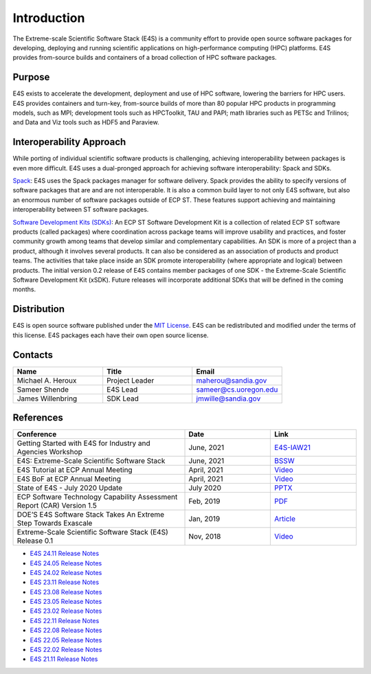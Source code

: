 Introduction
==============

The Extreme-scale Scientific Software Stack (E4S) is a community effort to
provide open source software packages for developing, deploying and running
scientific applications on high-performance computing (HPC) platforms.
E4S provides from-source builds and containers of a broad collection of HPC software packages.

Purpose
--------

E4S exists to accelerate the development, deployment and use of HPC software, lowering the barriers for HPC users. E4S provides containers and turn-key,
from-source builds of more than 80 popular HPC products in programming models, such as MPI; development tools such as HPCToolkit, TAU and PAPI;
math libraries such as PETSc and Trilinos; and Data and Viz tools such as HDF5 and Paraview.

Interoperability Approach
--------------------------


While porting of individual scientific software products is challenging, achieving interoperability between packages is even more difficult.
E4S uses a dual-pronged approach for achieving software interoperability: Spack and SDKs.

`Spack <https://spack.readthedocs.io/en/latest/>`_: E4S uses the Spack packages manager for software delivery. Spack provides the ability to specify versions of software packages that are and are not interoperable.
It is also a common build layer to not only E4S software, but also an enormous number of software packages outside of ECP ST. These features support achieving and maintaining interoperability between ST software packages.

`Software Development Kits (SDKs) <https://xsdk.info/>`_: An ECP ST Software Development Kit is a collection of related ECP ST software products (called packages) where coordination across package teams will improve usability and practices,
and foster community growth among teams that develop similar and complementary capabilities. An SDK is more of a project than a product, although it involves several products. It can also be considered as an association of products and product teams.
The activities that take place inside an SDK promote interoperability (where appropriate and logical) between products. The initial version 0.2 release of E4S contains member packages of one SDK - the Extreme-Scale Scientific Software Development Kit (xSDK).
Future releases will incorporate additional SDKs that will be defined in the coming months.



Distribution
------------

E4S is open source software published under the `MIT License <https://github.com/E4S-Project/e4s/blob/master/LICENSE>`_. E4S can be redistributed and
modified under the terms of this license. E4S packages each have their own open source license.

Contacts
---------

.. csv-table::
    :header: "Name", "Title", "Email"
    :widths:  30, 30, 30

    "Michael A. Heroux", "Project Leader", "maherou@sandia.gov"
    "Sameer Shende", "E4S Lead", "sameer@cs.uoregon.edu"
    "James Willenbring", "SDK Lead", "jmwille@sandia.gov"

References
-----------

.. csv-table::
    :header: "Conference", "Date", "Link"
    :widths:  60, 30, 30
    :class: tight-table
    

     "Getting Started with E4S for Industry and Agencies Workshop", "June, 2021", "`E4S-IAW21 <https://www.exascaleproject.org/event/e4sforindustry/>`_"
     "E4S: Extreme-Scale Scientific Software Stack", "June, 2021", "`BSSW <https://bssw.io/blog_posts/e4s-extreme-scale-scientific-software-stack>`_"
     "E4S Tutorial at ECP Annual Meeting", "April, 2021", "`Video <https://youtu.be/vGKgAXtSFu0>`_"
     "E4S BoF at ECP Annual Meeting", "April, 2021", "`Video <https://youtu.be/5UbIUxYKb6o>`__"
     "State of E4S - July 2020 Update", "July 2020", "`PPTX <https://e4s-project.github.io/E4S_July20.pptx>`__"
     "ECP Software Technology Capability Assessment Report (CAR) Version 1.5", "Feb, 2019", "`PDF <https://www.exascaleproject.org/wp-content/uploads/2019/02/ECP-ST-CAR.pdf>`__"
     "DOE’S E4S Software Stack Takes An Extreme Step Towards Exascale", "Jan, 2019", "`Article <https://www.nextplatform.com/2019/01/22/does-e4s-software-stack-takes-an-extreme-step-towards-exascale/>`_"
     "Extreme-Scale Scientific Software Stack (E4S) Release 0.1", "Nov, 2018", "`Video <https://www.youtube.com/watch?v=nfCXwX_0EBc>`__"

- `E4S 24.11 Release Notes <https://oaciss.uoregon.edu/e4s/talks/E4S_24.11.pdf>`_
- `E4S 24.05 Release Notes <https://oaciss.uoregon.edu/e4s/talks/E4S_24.05.pdf>`_
- `E4S 24.02 Release Notes <https://oaciss.uoregon.edu/e4s/talks/E4S_24.02.pdf>`_
- `E4S 23.11 Release Notes <https://oaciss.uoregon.edu/e4s/talks/E4S_23.11.pdf>`_
- `E4S 23.08 Release Notes <https://oaciss.uoregon.edu/e4s/talks/E4S_23.08.pdf>`_
- `E4S 23.05 Release Notes <https://oaciss.uoregon.edu/e4s/talks/E4S_23.05.pdf>`_
- `E4S 23.02 Release Notes <https://oaciss.uoregon.edu/e4s/talks/E4S_23.02.pdf>`_
- `E4S 22.11 Release Notes <https://oaciss.uoregon.edu/e4s/talks/E4S_22.11.pdf>`_
- `E4S 22.08 Release Notes <https://oaciss.uoregon.edu/e4s/talks/E4S_22.08.pdf>`_
- `E4S 22.05 Release Notes <https://oaciss.uoregon.edu/e4s/talks/E4S_22.05.pdf>`_
- `E4S 22.02 Release Notes <https://oaciss.uoregon.edu/e4s/talks/E4S_22.02.pdf>`_
- `E4S 21.11 Release Notes <https://oaciss.uoregon.edu/e4s/talks/E4S_21.11.pdf>`_
